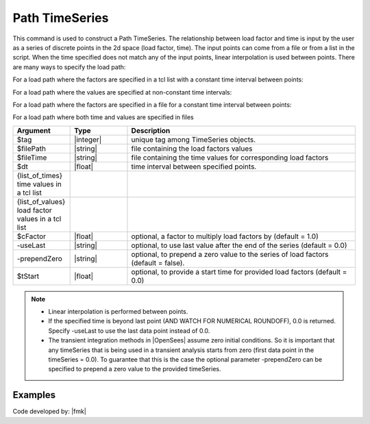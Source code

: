 .. _pathTimeSeries:

Path TimeSeries
^^^^^^^^^^^^^^^

This command is used to construct a Path TimeSeries. The relationship between load factor and time is input by the user as a series of discrete points in the 2d space (load factor, time). The input points can come from a file or from a list in the script. When the time specified does not match any of the input points, linear interpolation is used between points. There are many ways to specify the load path:

For a load path where the factors are specified in a tcl list with a constant time interval between points:

.. tabs::
   .. tab:: Python
      .. py:method:: Model.timeSeries("Path", tag, dt=dt, values=values, ["-factor", cFactor], ["-useLast"], ["-prependZero"], ["-startTime", tStart])
         :no-index:

         :param integer tag: integer tag identifying time series.
         :param float dt: time interval between specified points.
         :param list values: list of load factors.
         :param float cFactor: optional, a factor to multiply load factors by (default = 1.0).
         :param bool useLast: optional, to use last value after the end of the series (default = 0.0).
         :param bool prependZero: optional, to prepend a zero value to the series of load factors (default = false).
         :param float tStart: optional, to provide a start time for provided load factors (default = 0.0).
   
   .. tab:: Tcl
      .. function:: timeSeries Path $tag -dt $dt -values {list_of_values} <-factor $cFactor> <-useLast> <-prependZero> <-startTime $tStart>


For a load path where the values are specified at non-constant time intervals:

.. function:: timeSeries Path $tag -time {list_of_times} -values {list_of_values} <-factor $cFactor> <-useLast>

For a load path where the factors are specified in a file for a constant time interval between points:

.. tabs::

   .. tab:: Python 

      .. py:method:: timeSeries("Path", tag, "-dt", dt, "-filePath", filePath, ["-factor", cFactor], ["-useLast"], ["-prependZero"], ["-startTime", tStart])
         :no-index:

         :param integer tag: integer tag identifying time series.
         :param float dt: time interval between specified points.
         :param string filePath: file containing the load factors values.
         :param float cFactor: optional, a factor to multiply load factors by (default = 1.0).
         :param bool useLast: optional, to use last value after the end of the series (default = 0.0).
         :param bool prependZero: optional, to prepend a zero value to the series of load factors (default = false).
         :param float tStart: optional, to provide a start time for provided load factors (default = 0.0).

   .. tab:: Tcl

      .. function:: timeSeries Path $tag -dt $dt -filePath $filePath <-factor $cFactor> <-useLast> <-prependZero> <-startTime $tStart>

For a load path where both time and values are specified in files


.. function:: timeSeries Path $tag -fileTime $fileTime -filePath $filePath <-factor $cFactor> <-useLast>

.. csv-table:: 
   :header: "Argument", "Type", "Description"
   :widths: 10, 10, 40

      $tag, |integer|,	   unique tag among TimeSeries objects.
      $filePath, |string|, file containing the load factors values
      $fileTime, |string|,  file containing the time values for corresponding load factors
      $dt, |float|,	   time interval between specified points.
      {list_of_times}	 time values in a tcl list
      {list_of_values}	 load factor values in a tcl list
      $cFactor, |float|, "optional, a factor to multiply load factors by (default = 1.0)"
      -useLast, |string|, "optional, to use last value after the end of the series (default = 0.0)"
      -prependZero, |string|, "optional, to prepend a zero value to the series of load factors (default = false)."
      $tStart, |float|,  "optional, to provide a start time for provided load factors (default = 0.0)"
   
.. note::

   * Linear interpolation is performed between points.

   * If the specified time is beyond last point (AND WATCH FOR NUMERICAL ROUNDOFF), 0.0 is returned. Specify -useLast to use the last data point instead of 0.0.

   * The transient integration methods in |OpenSees| assume zero initial conditions. So it is important that any timeSeries that is being used in a transient analysis starts from zero (first data point in the timeSeries = 0.0). To guarantee that this is the case the optional parameter -prependZero can be specified to prepend a zero value to the provided timeSeries.

Examples
--------

.. tabs::

   .. tab:: Python

      .. code-block:: Python

         model.timeSeries("Path", 2, time=[0.0, 0.2, 0.4, 1.0], values=[0.0, 1.0, 2.0, 0.0])

   .. tab:: Tcl
      .. code-block:: Tcl

         timeSeries Path 2 -time {0.0 0.2 0.4 1.0} -values {0.0 1.0 2.0 0.0}


.. tabs::

   .. tab:: Python

      .. code-block:: Python

         model.timeSeries("Path", 1, dt=0.02, filePath="A-ELC270.AT2", factor=G)

   .. tab:: Tcl
      .. code-block:: Tcl

         timeSeries Path 1 -dt 0.02 -filePath A-ELC270.AT2 -factor $G

Code developed by: |fmk|

